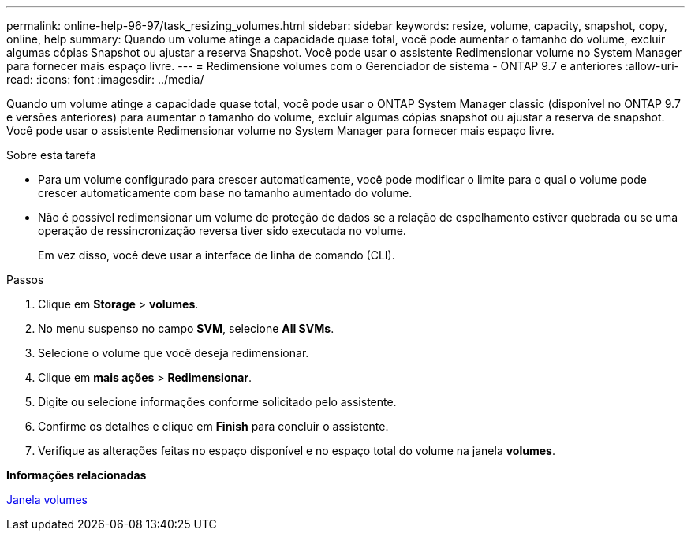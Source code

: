 ---
permalink: online-help-96-97/task_resizing_volumes.html 
sidebar: sidebar 
keywords: resize, volume, capacity, snapshot, copy, online, help 
summary: Quando um volume atinge a capacidade quase total, você pode aumentar o tamanho do volume, excluir algumas cópias Snapshot ou ajustar a reserva Snapshot. Você pode usar o assistente Redimensionar volume no System Manager para fornecer mais espaço livre. 
---
= Redimensione volumes com o Gerenciador de sistema - ONTAP 9.7 e anteriores
:allow-uri-read: 
:icons: font
:imagesdir: ../media/


[role="lead"]
Quando um volume atinge a capacidade quase total, você pode usar o ONTAP System Manager classic (disponível no ONTAP 9.7 e versões anteriores) para aumentar o tamanho do volume, excluir algumas cópias snapshot ou ajustar a reserva de snapshot. Você pode usar o assistente Redimensionar volume no System Manager para fornecer mais espaço livre.

.Sobre esta tarefa
* Para um volume configurado para crescer automaticamente, você pode modificar o limite para o qual o volume pode crescer automaticamente com base no tamanho aumentado do volume.
* Não é possível redimensionar um volume de proteção de dados se a relação de espelhamento estiver quebrada ou se uma operação de ressincronização reversa tiver sido executada no volume.
+
Em vez disso, você deve usar a interface de linha de comando (CLI).



.Passos
. Clique em *Storage* > *volumes*.
. No menu suspenso no campo *SVM*, selecione *All SVMs*.
. Selecione o volume que você deseja redimensionar.
. Clique em *mais ações* > *Redimensionar*.
. Digite ou selecione informações conforme solicitado pelo assistente.
. Confirme os detalhes e clique em *Finish* para concluir o assistente.
. Verifique as alterações feitas no espaço disponível e no espaço total do volume na janela *volumes*.


*Informações relacionadas*

xref:reference_volumes_window.adoc[Janela volumes]
